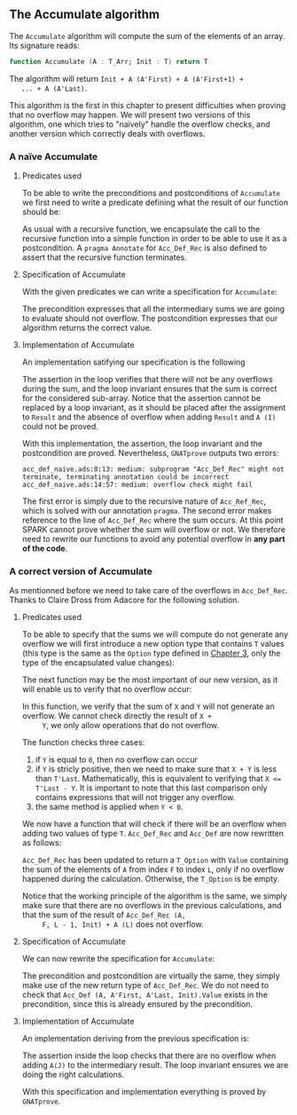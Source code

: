 #+EXPORT_FILE_NAME: ../../../numeric/Accumulate.org
#+OPTIONS: author:nil title:nil toc:nil

** The Accumulate algorithm

   The ~Accumulate~ algorithm will compute the sum of the elements of
   an array. Its signature reads:

   #+BEGIN_SRC ada
     function Accumulate (A : T_Arr; Init : T) return T
   #+END_SRC

   The algorithm will return ~Init + A (A'First) + A (A'First+1) +
   ... + A (A'Last)~.

   This algorithm is the first in this chapter to present difficulties
   when proving that no overflow may happen. We will present two
   versions of this algorithm, one which tries to "naïvely" handle the
   overflow checks, and another version which correctly deals with
   overflows.

*** A naïve Accumulate
**** Predicates used

     To be able to write the preconditions and postconditions of
     ~Accumulate~ we first need to write a predicate defining what the
     result of our function should be:

     #+INCLUDE: "../../../spec/acc_def_naive.ads" :src ada :range-begin "function Acc_Def_Rec" :range-end "\s-*(\([^()]*?\(?:\n[^()]*\)*?\)*)\s-*\([^;]*?\(?:\n[^;]*\)*?\)*;" :lines "8-15"

     #+INCLUDE: "../../../spec/acc_def_naive.ads" :src ada :range-begin "function Acc_Def" :range-end "\s-*(\([^()]*?\(?:\n[^()]*\)*?\)*)\s-*\([^;]*?\(?:\n[^;]*\)*?\)*;" :lines "8-15"

     As usual with a recursive function, we encapsulate the call to
     the recursive function into a simple function in order to be able
     to use it as a postcondition. A ~pragma Annotate~ for
     ~Acc_Def_Rec~ is also defined to assert that the recursive
     function terminates.

**** Specification of Accumulate

     With the given predicates we can write a specification for ~Accumulate~:

     #+INCLUDE: ../../../numeric/accumulate_naive.ads :src ada :range-begin "function Accumulate_Naive" :range-end "\s-*(\([^()]*?\(?:\n[^()]*\)*?\)*)\s-*\([^;]*?\(?:\n[^;]*\)*?\)*;" :lines "7-10"

     The precondition expresses that all the intermediary sums we are
     going to evaluate should not overflow. The postcondition
     expresses that our algorithm returns the correct value.

**** Implementation of Accumulate

     An implementation satifying our specification is the following

     #+INCLUDE: "../../../numeric/accumulate_naive.adb" :src ada :range-begin "function Accumulate_Naive" :range-end "End Accumulate_Naive;" :lines "4-17"

     The assertion in the loop verifies that there will not be any
     overflows during the sum, and the loop invariant ensures that the
     sum is correct for the considered sub-array. Notice that the
     assertion cannot be replaced by a loop invariant, as it should be
     placed after the assignment to ~Result~ and the absence of
     overflow when adding ~Result~ and ~A (I)~ could not be proved.

     With this implementation, the assertion, the loop invariant and
     the postcondition are proved. Nevertheless, ~GNATprove~ outputs
     two errors:

     #+BEGIN_SRC shell
       acc_def_naive.ads:8:13: medium: subprogram "Acc_Def_Rec" might not terminate, terminating annotation could be incorrect
       acc_def_naive.ads:14:57: medium: overflow check might fail
     #+END_SRC

     The first error is simply due to the recursive nature of
     ~Acc_Ref_Rec~, which is solved with our annotation ~pragma~. The
     second error makes reference to the line of ~Acc_Def_Rec~ where
     the sum occurs. At this point SPARK cannot prove whether the sum
     will overflow or not. We therefore need to rewrite our functions
     to avoid any potential overflow in *any part of the code*.

*** A correct version of Accumulate

    As mentionned before we need to take care of the overflows in
    ~Acc_Def_Rec~. Thanks to Claire Dross from Adacore for the
    following solution.

**** Predicates used

     To be able to specify that the sums we will compute do not
     generate any overflow we will first introduce a new option type
     that contains ~T~ values (this type is the same as the ~Option~
     type defined in [[../non-mutating/README.org][Chapter 3]], only the type of the encapsulated
     value changes):

     #+INCLUDE: "../../../spec/types.ads" :src ada :range-begin "type T_Option" :range-end "end record;" :lines "9-17"

     The next function may be the most important of our new version,
     as it will enable us to verify that no overflow occur:

     #+INCLUDE: "../../../spec/overflow.ads" :src ada :range-begin "function Add_No_Overflow" :range-end "\s-*(\([^()]*?\(?:\n[^()]*\)*?\)*)\s-*\([^;]*?\(?:\n[^;]*\)*?\)*;" :lines "8-13"

     In this function, we verify that the sum of ~X~ and ~Y~ will not
     generate an overflow. We cannot check directly the result of ~X +
     Y~, we only allow operations that do not overflow.

     The function checks three cases:

     1. if ~Y~ is equal to ~0~, then no overflow can occur
     2. if ~Y~ is stricly positive, then we need to make sure that
        ~X + Y~ is less than ~T'Last~. Mathematically, this is
        equivalent to verifying that ~X <= T'Last - Y~. It is
        important to note that this last comparison only contains
        expressions that will not trigger any overflow.
     3. the same
        method is applied when ~Y < 0~.

     We now have a function that will check if there will be an
     overflow when adding two values of type ~T~. ~Acc_Def_Rec~ and
     ~Acc_Def~ are now rewritten as follows:

     #+INCLUDE: "../../../spec/acc_def_p.ads" :src ada :range-begin "function Acc_Def_Rec" :range-end "\s-*(\([^()]*?\(?:\n[^()]*\)*?\)*)\s-*\([^;]*?\(?:\n[^;]*\)*?\)*;" :lines "12-26"

     #+INCLUDE: "../../../spec/acc_def_p.ads" :src ada :range-begin "function Acc_Def" :range-end "\s-*(\([^()]*?\(?:\n[^()]*\)*?\)*)\s-*\([^;]*?\(?:\n[^;]*\)*?\)*;" :lines "12-26"

     ~Acc_Def_Rec~ has been updated to return a ~T_Option~ with
     ~Value~ containing the sum of the elements of ~A~ from index ~F~
     to index ~L~, only if no overflow happened during the
     calculation. Otherwise, the ~T_Option~ is be empty.

     Notice that the working principle of the algorithm is the same,
     we simply make sure that there are no overflows in the previous
     calculations, and that the sum of the result of ~Acc_Def_Rec (A,
     F, L - 1, Init) + A (L)~ does not overflow.

**** Specification of Accumulate

     We can now rewrite the specification for ~Accumulate~:

     #+INCLUDE: "../../../numeric/accumulate_p.ads" :src ada :range-begin "function Accumulate" :range-end "\s-*(\([^()]*?\(?:\n[^()]*\)*?\)*)\s-*\([^;]*?\(?:\n[^;]*\)*?\)*;" :lines "7-10"

     The precondition and postcondition are virtually the same, they
     simply make use of the new return type of ~Acc_Def_Rec~. We do
     not need to check that ~Acc_Def (A, A'First, A'Last, Init).Value~
     exists in the precondition, since this is already ensured by the
     precondition.

**** Implementation of Accumulate

     An implementation deriving from the previous specification is:

     #+INCLUDE: "../../../numeric/accumulate_p.adb" :src ada :range-begin "function Accumulate" :range-end "End Accumulate;" :lines "4-16"

     The assertion inside the loop checks that there are no overflow
     when adding ~A(J)~ to the intermediary result. The loop invariant
     ensures we are doing the right calculations.

     With this specification and implementation everything is proved
     by ~GNATprove~.

# Local Variables:
# ispell-dictionary: "english"
# End:

